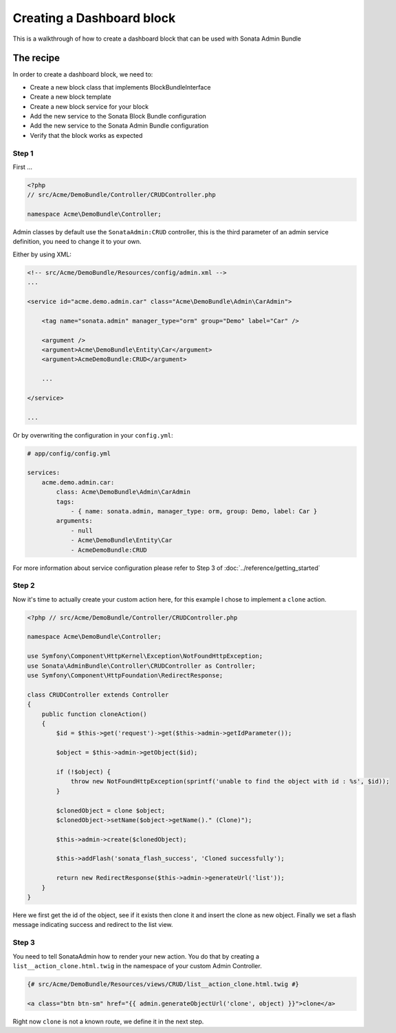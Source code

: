 Creating a Dashboard block
==============================

This is a walkthrough of how to create a dashboard block that can be used with Sonata Admin Bundle

The recipe
----------

In order to create a dashboard block, we need to:

- Create a new block class that implements BlockBundleInterface
- Create a new block template
- Create a new block service for your block
- Add the new service to the Sonata Block Bundle configuration
- Add the new service to the Sonata Admin Bundle configuration
- Verify that the block works as expected

Step 1
^^^^^^^^^^^^^^^^^^^^^^^^^^^^^^

First ...


.. code-block:: php

    <?php
    // src/Acme/DemoBundle/Controller/CRUDController.php

    namespace Acme\DemoBundle\Controller;


Admin classes by default use the ``SonataAdmin:CRUD`` controller, this is the third parameter
of an admin service definition, you need to change it to your own.

Either by using XML:

.. code-block:: xml

        <!-- src/Acme/DemoBundle/Resources/config/admin.xml -->
        ...

        <service id="acme.demo.admin.car" class="Acme\DemoBundle\Admin\CarAdmin">

            <tag name="sonata.admin" manager_type="orm" group="Demo" label="Car" />

            <argument />
            <argument>Acme\DemoBundle\Entity\Car</argument>
            <argument>AcmeDemoBundle:CRUD</argument>

            ...

        </service>

        ...

Or by overwriting the configuration in your ``config.yml``:

.. code-block:: yaml

    # app/config/config.yml

    services:
        acme.demo.admin.car:
            class: Acme\DemoBundle\Admin\CarAdmin
            tags:
                - { name: sonata.admin, manager_type: orm, group: Demo, label: Car }
            arguments:
                - null
                - Acme\DemoBundle\Entity\Car
                - AcmeDemoBundle:CRUD


For more information about service configuration please refer to Step 3 of :doc:`../reference/getting_started`

Step 2
^^^^^^^^^^^^^^^^^^^^^^^^^^^^^^^^^^^^^^^^^^^

Now it's time to actually create your custom action here, for this example I chose
to implement a ``clone`` action.

.. code-block:: php

    <?php // src/Acme/DemoBundle/Controller/CRUDController.php

    namespace Acme\DemoBundle\Controller;

    use Symfony\Component\HttpKernel\Exception\NotFoundHttpException;
    use Sonata\AdminBundle\Controller\CRUDController as Controller;
    use Symfony\Component\HttpFoundation\RedirectResponse;

    class CRUDController extends Controller
    {
        public function cloneAction()
        {
            $id = $this->get('request')->get($this->admin->getIdParameter());

            $object = $this->admin->getObject($id);

            if (!$object) {
                throw new NotFoundHttpException(sprintf('unable to find the object with id : %s', $id));
            }

            $clonedObject = clone $object;
            $clonedObject->setName($object->getName()." (Clone)");

            $this->admin->create($clonedObject);

            $this->addFlash('sonata_flash_success', 'Cloned successfully');

            return new RedirectResponse($this->admin->generateUrl('list'));
        }
    }

Here we first get the id of the object, see if it exists then clone it and insert the clone
as new object. Finally we set a flash message indicating success and redirect to the list view.

Step 3
^^^^^^^^^^^^^^^^^^^^^^^^^^^^^^^^^^^^

You need to tell SonataAdmin how to render your new action. You do that by creating a ``list__action_clone.html.twig`` in the
namespace of your custom Admin Controller.

.. code-block:: html+jinja

    {# src/Acme/DemoBundle/Resources/views/CRUD/list__action_clone.html.twig #}

    <a class="btn btn-sm" href="{{ admin.generateObjectUrl('clone', object) }}">clone</a>

Right now ``clone`` is not a known route, we define it in the next step.

